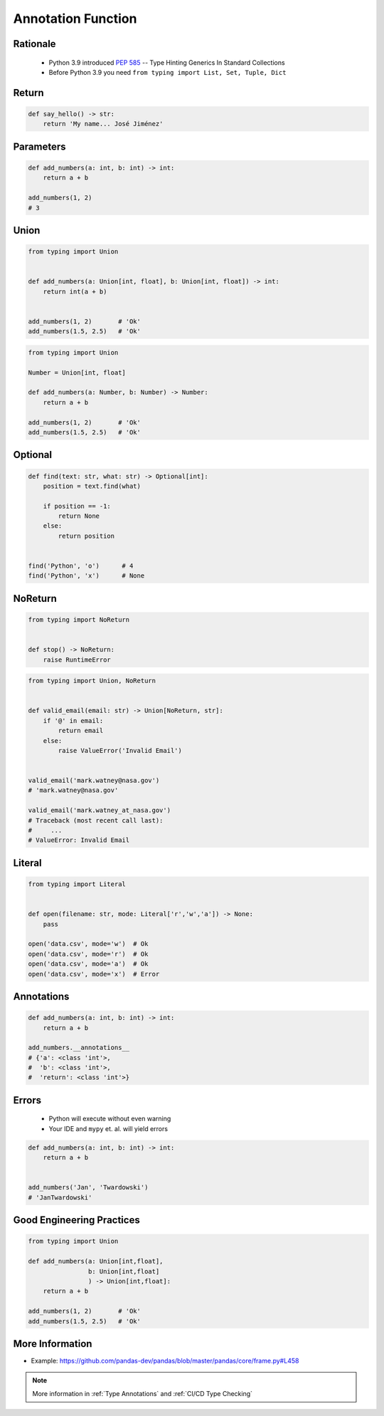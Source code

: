 .. _Advanced Annotation Function:

*******************
Annotation Function
*******************


Rationale
=========
.. highlights::
    * Python 3.9 introduced :pep:`585` -- Type Hinting Generics In Standard Collections
    * Before Python 3.9 you need ``from typing import List, Set, Tuple, Dict``


Return
======
.. code-block:: python

    def say_hello() -> str:
        return 'My name... José Jiménez'


Parameters
==========
.. code-block:: python

    def add_numbers(a: int, b: int) -> int:
        return a + b

    add_numbers(1, 2)
    # 3


Union
=====
.. code-block:: python

    from typing import Union


    def add_numbers(a: Union[int, float], b: Union[int, float]) -> int:
        return int(a + b)


    add_numbers(1, 2)       # 'Ok'
    add_numbers(1.5, 2.5)   # 'Ok'

.. code-block:: python

    from typing import Union

    Number = Union[int, float]

    def add_numbers(a: Number, b: Number) -> Number:
        return a + b

    add_numbers(1, 2)       # 'Ok'
    add_numbers(1.5, 2.5)   # 'Ok'


Optional
========
.. code-block:: python

    def find(text: str, what: str) -> Optional[int]:
        position = text.find(what)

        if position == -1:
            return None
        else:
            return position


    find('Python', 'o')      # 4
    find('Python', 'x')      # None


NoReturn
========
.. code-block:: python

    from typing import NoReturn


    def stop() -> NoReturn:
        raise RuntimeError

.. code-block:: python

    from typing import Union, NoReturn


    def valid_email(email: str) -> Union[NoReturn, str]:
        if '@' in email:
            return email
        else:
            raise ValueError('Invalid Email')


    valid_email('mark.watney@nasa.gov')
    # 'mark.watney@nasa.gov'

    valid_email('mark.watney_at_nasa.gov')
    # Traceback (most recent call last):
    #     ...
    # ValueError: Invalid Email


Literal
=======
.. versionadded:: Python 3.8
    See :pep:`586`

.. code-block:: python

    from typing import Literal


    def open(filename: str, mode: Literal['r','w','a']) -> None:
        pass

    open('data.csv', mode='w')  # Ok
    open('data.csv', mode='r')  # Ok
    open('data.csv', mode='a')  # Ok
    open('data.csv', mode='x')  # Error


Annotations
===========
.. code-block:: python

    def add_numbers(a: int, b: int) -> int:
        return a + b

    add_numbers.__annotations__
    # {'a': <class 'int'>,
    #  'b': <class 'int'>,
    #  'return': <class 'int'>}


Errors
======
.. highlights::
    * Python will execute without even warning
    * Your IDE and ``mypy`` et. al. will yield errors

.. code-block:: python

    def add_numbers(a: int, b: int) -> int:
        return a + b


    add_numbers('Jan', 'Twardowski')
    # 'JanTwardowski'


Good Engineering Practices
==========================
.. code-block:: python

    from typing import Union

    def add_numbers(a: Union[int,float],
                    b: Union[int,float]
                    ) -> Union[int,float]:
        return a + b

    add_numbers(1, 2)       # 'Ok'
    add_numbers(1.5, 2.5)   # 'Ok'


More Information
================
* Example: https://github.com/pandas-dev/pandas/blob/master/pandas/core/frame.py#L458

.. note:: More information in :ref:`Type Annotations` and :ref:`CI/CD Type Checking`
